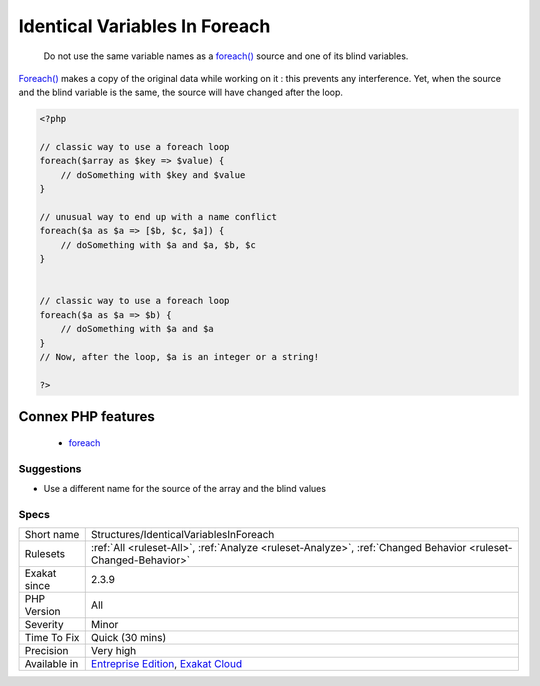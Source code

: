 .. _structures-identicalvariablesinforeach:

.. _identical-variables-in-foreach:

Identical Variables In Foreach
++++++++++++++++++++++++++++++

  Do not use the same variable names as a `foreach() <https://www.php.net/manual/en/control-structures.foreach.php>`_ source and one of its blind variables. 

`Foreach() <https://www.php.net/manual/en/control-structures.foreach.php>`_ makes a copy of the original data while working on it : this prevents any interference. Yet, when the source and the blind variable is the same, the source will have changed after the loop.

.. code-block:: php
   
   <?php
   
   // classic way to use a foreach loop
   foreach($array as $key => $value) {
       // doSomething with $key and $value
   }
   
   // unusual way to end up with a name conflict
   foreach($a as $a => [$b, $c, $a]) {
       // doSomething with $a and $a, $b, $c
   }
   
   
   // classic way to use a foreach loop
   foreach($a as $a => $b) {
       // doSomething with $a and $a
   }
   // Now, after the loop, $a is an integer or a string!
   
   ?>
Connex PHP features
-------------------

  + `foreach <https://php-dictionary.readthedocs.io/en/latest/dictionary/foreach.ini.html>`_


Suggestions
___________

* Use a different name for the source of the array and the blind values




Specs
_____

+--------------+-------------------------------------------------------------------------------------------------------------------------+
| Short name   | Structures/IdenticalVariablesInForeach                                                                                  |
+--------------+-------------------------------------------------------------------------------------------------------------------------+
| Rulesets     | :ref:`All <ruleset-All>`, :ref:`Analyze <ruleset-Analyze>`, :ref:`Changed Behavior <ruleset-Changed-Behavior>`          |
+--------------+-------------------------------------------------------------------------------------------------------------------------+
| Exakat since | 2.3.9                                                                                                                   |
+--------------+-------------------------------------------------------------------------------------------------------------------------+
| PHP Version  | All                                                                                                                     |
+--------------+-------------------------------------------------------------------------------------------------------------------------+
| Severity     | Minor                                                                                                                   |
+--------------+-------------------------------------------------------------------------------------------------------------------------+
| Time To Fix  | Quick (30 mins)                                                                                                         |
+--------------+-------------------------------------------------------------------------------------------------------------------------+
| Precision    | Very high                                                                                                               |
+--------------+-------------------------------------------------------------------------------------------------------------------------+
| Available in | `Entreprise Edition <https://www.exakat.io/entreprise-edition>`_, `Exakat Cloud <https://www.exakat.io/exakat-cloud/>`_ |
+--------------+-------------------------------------------------------------------------------------------------------------------------+


